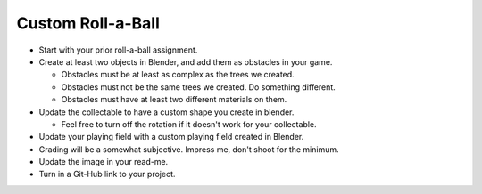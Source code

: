 Custom Roll-a-Ball
==================

* Start with your prior roll-a-ball assignment.
* Create at least two objects in Blender, and add them as obstacles in your game.

  * Obstacles must be at least as complex as the trees we created.
  * Obstacles must not be the same trees we created. Do something different.
  * Obstacles must have at least two different materials on them.

* Update the collectable to have a custom shape you create in blender.

  * Feel free to turn off the rotation if it doesn't work for your collectable.

* Update your playing field with a custom playing field created in Blender.
* Grading will be a somewhat subjective. Impress me, don't shoot for the minimum.
* Update the image in your read-me.
* Turn in a Git-Hub link to your project.
